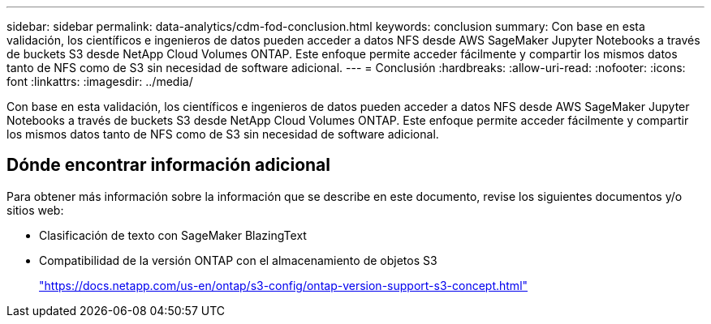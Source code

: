 ---
sidebar: sidebar 
permalink: data-analytics/cdm-fod-conclusion.html 
keywords: conclusion 
summary: Con base en esta validación, los científicos e ingenieros de datos pueden acceder a datos NFS desde AWS SageMaker Jupyter Notebooks a través de buckets S3 desde NetApp Cloud Volumes ONTAP.  Este enfoque permite acceder fácilmente y compartir los mismos datos tanto de NFS como de S3 sin necesidad de software adicional. 
---
= Conclusión
:hardbreaks:
:allow-uri-read: 
:nofooter: 
:icons: font
:linkattrs: 
:imagesdir: ../media/


[role="lead"]
Con base en esta validación, los científicos e ingenieros de datos pueden acceder a datos NFS desde AWS SageMaker Jupyter Notebooks a través de buckets S3 desde NetApp Cloud Volumes ONTAP.  Este enfoque permite acceder fácilmente y compartir los mismos datos tanto de NFS como de S3 sin necesidad de software adicional.



== Dónde encontrar información adicional

Para obtener más información sobre la información que se describe en este documento, revise los siguientes documentos y/o sitios web:

* Clasificación de texto con SageMaker BlazingText
* Compatibilidad de la versión ONTAP con el almacenamiento de objetos S3
+
https://docs.netapp.com/us-en/ontap/s3-config/ontap-version-support-s3-concept.html["https://docs.netapp.com/us-en/ontap/s3-config/ontap-version-support-s3-concept.html"^]


